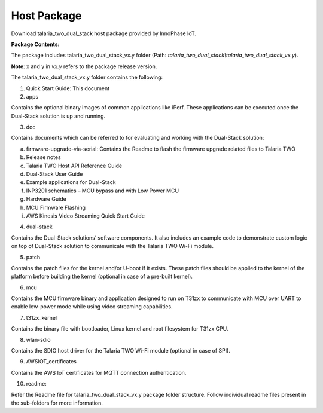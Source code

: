 .. _3201 host package:

Host Package 
-------------

Download talaria_two_dual_stack host package provided by InnoPhase IoT.

**Package Contents:**

The package includes talaria_two_dual_stack_vx.y folder (Path:
*talaria_two_dual_stack\\talaria_two_dual_stack_vx.y*).

**Note**: x and y in *vx.y* refers to the package release version.

The talaria_two_dual_stack_vx.y folder contains the following:

1. Quick Start Guide: This document

2. apps

Contains the optional binary images of common applications like iPerf.
These applications can be executed once the Dual-Stack solution is up
and running.

3. doc

Contains documents which can be referred to for evaluating and working
with the Dual-Stack solution:

a. firmware-upgrade-via-serial: Contains the Readme to flash the
   firmware upgrade related files to Talaria TWO

b. Release notes

c. Talaria TWO Host API Reference Guide

d. Dual-Stack User Guide

e. Example applications for Dual-Stack

f. INP3201 schematics – MCU bypass and with Low Power MCU

g. Hardware Guide

h. MCU Firmware Flashing

i. AWS Kinesis Video Streaming Quick Start Guide

4. dual-stack

Contains the Dual-Stack solutions’ software components. It also includes
an example code to demonstrate custom logic on top of Dual-Stack
solution to communicate with the Talaria TWO Wi-Fi module.

5. patch

Contains the patch files for the kernel and/or U-boot if it exists.
These patch files should be applied to the kernel of the platform before
building the kernel (optional in case of a pre-built kernel).

6. mcu

Contains the MCU firmware binary and application designed to run on
T31zx to communicate with MCU over UART to enable low-power mode while
using video streaming capabilities.

7. t31zx_kernel

Contains the binary file with bootloader, Linux kernel and root
filesystem for T31zx CPU.

8. wlan-sdio

Contains the SDIO host driver for the Talaria TWO Wi-Fi module (optional
in case of SPI).

9. AWSIOT_certificates

Contains the AWS IoT certificates for MQTT connection authentication.

10. readme:

Refer the Readme file for talaria_two_dual_stack_vx.y package folder
structure. Follow individual readme files present in the sub-folders for
more information.
